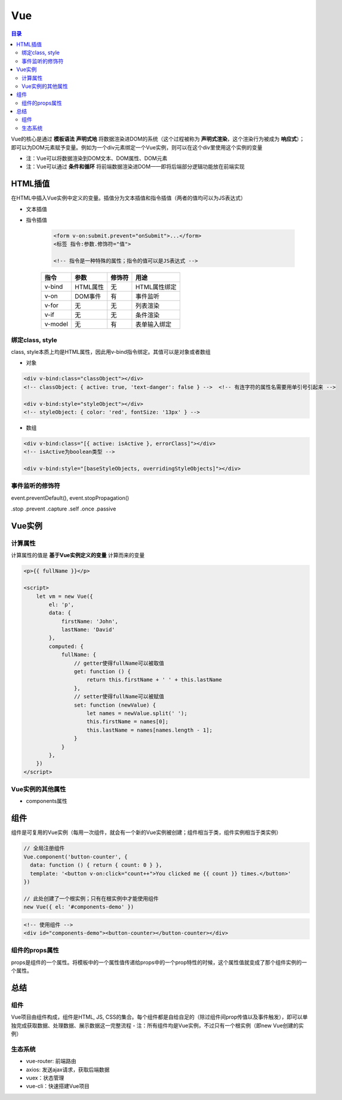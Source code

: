 Vue
==========

.. contents:: 目录

.. image:: ../.img/API.png

Vue的核心是通过 **模板语法** **声明式地** 将数据渲染进DOM的系统（这个过程被称为 **声明式渲染**，这个渲染行为被成为 **响应式**）；即可以为DOM元素赋予变量。例如为一个div元素绑定一个Vue实例，则可以在这个div里使用这个实例的变量

- 注：Vue可以将数据渲染到DOM文本、DOM属性、DOM元素
- 注：Vue可以通过 **条件和循环** 将前端数据渲染进DOM——即将后端部分逻辑功能放在前端实现

HTML插值
-----------

在HTML中插入Vue实例中定义的变量。插值分为文本插值和指令插值（两者的值均可以为JS表达式）

- 文本插值

- 指令插值

    .. code-block:: html

          <form v-on:submit.prevent="onSubmit">...</form>
          <标签 指令:参数.修饰符="值">

          <!-- 指令是一种特殊的属性；指令的值可以是JS表达式 -->

    ========  ===========  ===========  =============================
      指令        参数         修饰符                 用途
    ========  ===========  ===========  =============================
    v-bind    HTML属性         无           HTML属性绑定
    v-on      DOM事件          有           事件监听
    v-for     无               无           列表渲染
    v-if      无               无           条件渲染
    v-model   无               有           表单输入绑定
    ========  ===========  ===========  =============================

绑定class, style
'''''''''''''''''''''

class, style本质上均是HTML属性，因此用v-bind指令绑定。其值可以是对象或者数组

- 对象

.. code-block:: html

    <div v-bind:class="classObject"></div>
    <!-- classObject: { active: true, 'text-danger': false } -->  <!-- 有连字符的属性名需要用单引号引起来 -->

    <div v-bind:style="styleObject"></div>
    <!-- styleObject: { color: 'red', fontSize: '13px' } -->

- 数组

.. code-block:: html

    <div v-bind:class="[{ active: isActive }, errorClass]"></div>
    <!-- isActive为boolean类型 -->

    <div v-bind:style="[baseStyleObjects, overridingStyleObjects]"></div>

事件监听的修饰符
'''''''''''''''''''

event.preventDefault(), event.stopPropagation()

.stop
.prevent
.capture
.self
.once
.passive

Vue实例
---------

计算属性
'''''''''''
计算属性的值是 **基于Vue实例定义的变量** 计算而来的变量

.. code-block:: html

    <p>{{ fullName }}</p>

    <script>
        let vm = new Vue({
            el: 'p',
            data: {
                firstName: 'John',
                lastName: 'David'
            },
            computed: {
                fullName: {
                    // getter使得fullName可以被取值
                    get: function () {
                        return this.firstName + ' ' + this.lastName
                    },
                    // setter使得fullName可以被赋值
                    set: function (newValue) {
                        let names = newValue.split(' ');
                        this.firstName = names[0];
                        this.lastName = names[names.length - 1];
                    }
                }
            },
        })
    </script>

Vue实例的其他属性
''''''''''''''''''''''''

- components属性


组件
--------

组件是可复用的Vue实例（每用一次组件，就会有一个新的Vue实例被创建；组件相当于类，组件实例相当于类实例）

.. code-block:: js

    // 全局注册组件
    Vue.component('button-counter', {
      data: function () { return { count: 0 } },
      template: '<button v-on:click="count++">You clicked me {{ count }} times.</button>'
    })

    // 此处创建了一个根实例；只有在根实例中才能使用组件
    new Vue({ el: '#components-demo' })

.. code-block:: html

    <!-- 使用组件 -->
    <div id="components-demo"><button-counter></button-counter></div>

组件的props属性
'''''''''''''''''''
props是组件的一个属性。将模板中的一个属性值传递给props中的一个prop特性的时候，这个属性值就变成了那个组件实例的一个属性。


总结
--------

组件
''''''''''
Vue项目由组件构成，组件是HTML, JS, CSS的集合。每个组件都是自给自足的（除过组件间prop传值以及事件触发），即可以单独完成获取数据、处理数据、展示数据这一完整流程
- 注：所有组件均是Vue实例，不过只有一个根实例（即new Vue创建的实例）

生态系统
''''''''''
- vue-router: 前端路由
- axios: 发送ajax请求，获取后端数据
- vuex：状态管理
- vue-cli：快速搭建Vue项目
